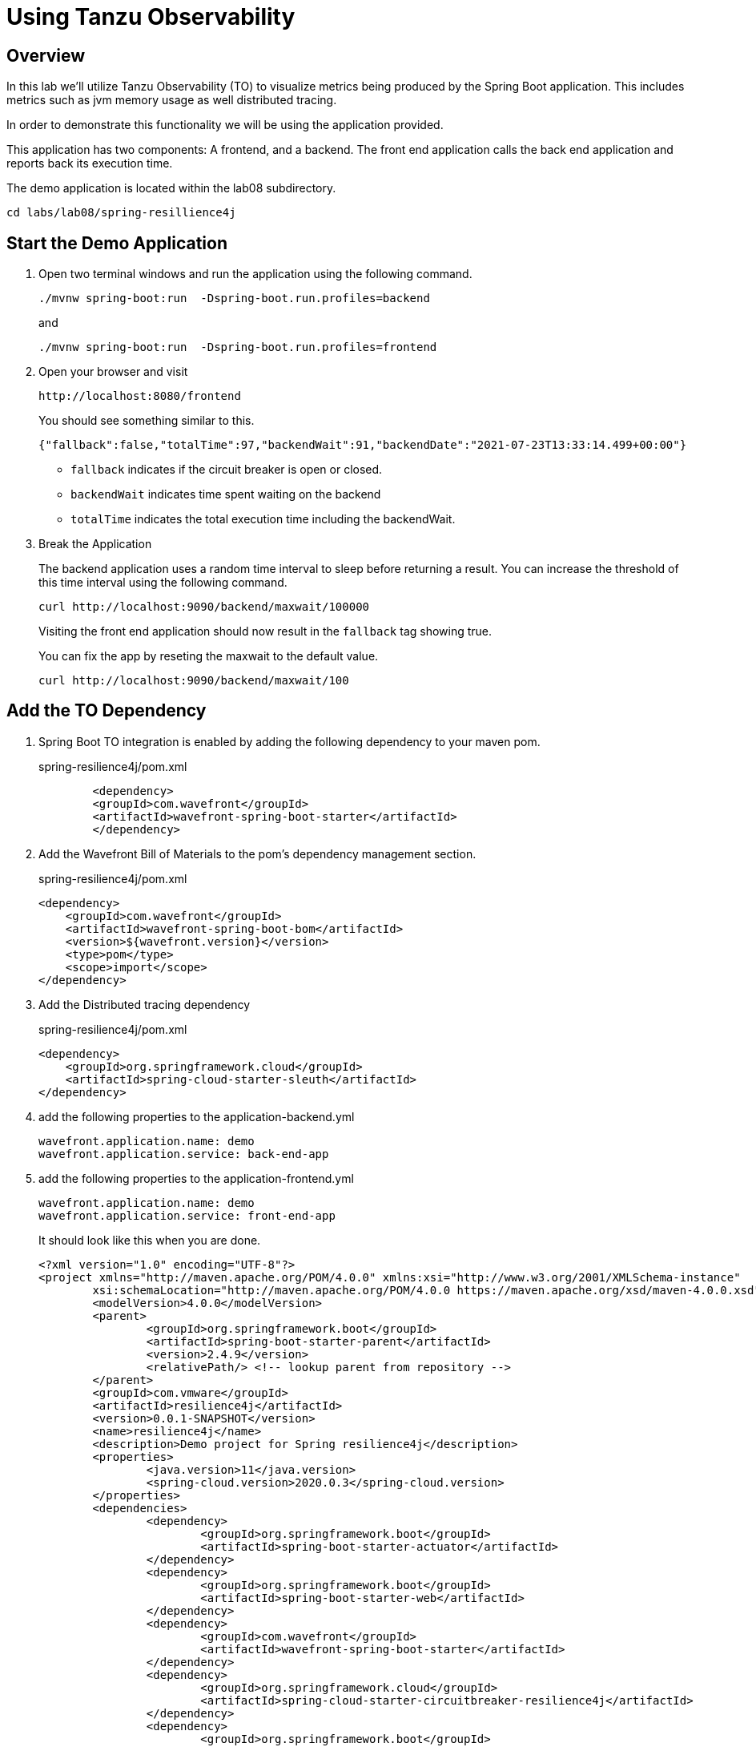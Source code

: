 ifdef::env-github[]
:tip-caption: :bulb:
:note-caption: :information_source:
:important-caption: :heavy_exclamation_mark:
:caution-caption: :fire:
:warning-caption: :warning:
endif::[]

= Using Tanzu Observability

== Overview

[.lead]
In this lab we'll utilize Tanzu Observability (TO) to visualize metrics being produced by the Spring Boot application.  This includes metrics such as jvm memory usage as well distributed tracing.

In order to demonstrate this functionality we will be using the application provided.

This application has two components:  A frontend,  and a backend.  The front end application calls the back end application and reports back its execution time.

The demo application is located within the lab08 subdirectory.
[source.bash]
----
cd labs/lab08/spring-resillience4j
----

== Start the Demo Application

. Open two terminal windows and run the application using the following command.
[source.bash]
+
----
./mvnw spring-boot:run  -Dspring-boot.run.profiles=backend
----
+
and
+
[source.bash]
----
./mvnw spring-boot:run  -Dspring-boot.run.profiles=frontend
----
+
. Open your browser and visit
+
[source]
----
http://localhost:8080/frontend
----
You should see something similar to this.
+
[source.json]
----
{"fallback":false,"totalTime":97,"backendWait":91,"backendDate":"2021-07-23T13:33:14.499+00:00"}
----
* `fallback` indicates if the circuit breaker is open or closed.
* `backendWait` indicates time spent waiting on the backend
* `totalTime` indicates the total execution time including the backendWait.

. Break the Application
+
The backend application uses a random time interval to sleep before returning a result.  You can increase the threshold of this time interval using the following command.
+
[source.bash]
----
curl http://localhost:9090/backend/maxwait/100000
----
+
Visiting the front end application should now result in the `fallback` tag showing true.
+
You can fix the app by reseting the maxwait to the default value.
+
[source.bash]
----
curl http://localhost:9090/backend/maxwait/100
----

== Add the TO Dependency

. Spring Boot TO integration is enabled by adding the following dependency to your maven pom.
+
.spring-resilience4j/pom.xml
[source,xml]
----
	<dependency>
        <groupId>com.wavefront</groupId>
        <artifactId>wavefront-spring-boot-starter</artifactId>
	</dependency>
----
+
. Add the Wavefront Bill of Materials to the pom's dependency management section.
+
.spring-resilience4j/pom.xml
[source,xml]
----
<dependency>
    <groupId>com.wavefront</groupId>
    <artifactId>wavefront-spring-boot-bom</artifactId>
    <version>${wavefront.version}</version>
    <type>pom</type>
    <scope>import</scope>
</dependency>
----
. Add the Distributed tracing dependency
+
.spring-resilience4j/pom.xml
[source,xml]
----
<dependency>
    <groupId>org.springframework.cloud</groupId>
    <artifactId>spring-cloud-starter-sleuth</artifactId>
</dependency>
----
+
. add the following properties to the application-backend.yml
[source.yaml]
+
----
wavefront.application.name: demo
wavefront.application.service: back-end-app
----
+
. add the following properties to the application-frontend.yml
[source.yaml]
+
----
wavefront.application.name: demo
wavefront.application.service: front-end-app
----
+
It should look like this when you are done.
+
[source.xml]
----
<?xml version="1.0" encoding="UTF-8"?>
<project xmlns="http://maven.apache.org/POM/4.0.0" xmlns:xsi="http://www.w3.org/2001/XMLSchema-instance"
	xsi:schemaLocation="http://maven.apache.org/POM/4.0.0 https://maven.apache.org/xsd/maven-4.0.0.xsd">
	<modelVersion>4.0.0</modelVersion>
	<parent>
		<groupId>org.springframework.boot</groupId>
		<artifactId>spring-boot-starter-parent</artifactId>
		<version>2.4.9</version>
		<relativePath/> <!-- lookup parent from repository -->
	</parent>
	<groupId>com.vmware</groupId>
	<artifactId>resilience4j</artifactId>
	<version>0.0.1-SNAPSHOT</version>
	<name>resilience4j</name>
	<description>Demo project for Spring resilience4j</description>
	<properties>
		<java.version>11</java.version>
		<spring-cloud.version>2020.0.3</spring-cloud.version>
	</properties>
	<dependencies>
		<dependency>
			<groupId>org.springframework.boot</groupId>
			<artifactId>spring-boot-starter-actuator</artifactId>
		</dependency>
		<dependency>
			<groupId>org.springframework.boot</groupId>
			<artifactId>spring-boot-starter-web</artifactId>
		</dependency>
		<dependency>
			<groupId>com.wavefront</groupId>
			<artifactId>wavefront-spring-boot-starter</artifactId>
		</dependency>
		<dependency>
			<groupId>org.springframework.cloud</groupId>
			<artifactId>spring-cloud-starter-circuitbreaker-resilience4j</artifactId>
		</dependency>
		<dependency>
			<groupId>org.springframework.boot</groupId>
			<artifactId>spring-boot-starter-aop</artifactId>
		</dependency>
		<dependency>
			<groupId>io.micrometer</groupId>
			<artifactId>micrometer-registry-prometheus</artifactId>
			<scope>runtime</scope>
		</dependency>
		<dependency>
			<groupId>org.springframework.boot</groupId>
			<artifactId>spring-boot-starter-test</artifactId>
			<scope>test</scope>
		</dependency>
		<dependency>
			<groupId>org.springframework.cloud</groupId>
			<artifactId>spring-cloud-starter-sleuth</artifactId>
		</dependency>
	</dependencies>
	<dependencyManagement>
		<dependencies>
			<dependency>
				<groupId>org.springframework.cloud</groupId>
				<artifactId>spring-cloud-dependencies</artifactId>
				<version>${spring-cloud.version}</version>
				<type>pom</type>
				<scope>import</scope>
			</dependency>
			<dependency>
				<groupId>com.wavefront</groupId>
				<artifactId>wavefront-spring-boot-bom</artifactId>
				<version>2.1.1</version>
				<type>pom</type>
				<scope>import</scope>
			</dependency>
		</dependencies>
	</dependencyManagement>

	<build>
		<plugins>
			<plugin>
				<groupId>org.springframework.boot</groupId>
				<artifactId>spring-boot-maven-plugin</artifactId>
			</plugin>
		</plugins>
	</build>

</project>
----
+ 
. Restart both Applications

== Navigate to Tanzu Observability

=== Viewing Metrics

. When your application is launched you should now see a link in the startup log with a Wavefront URL.
+
[source.bash]
----
Connect to your Wavefront dashboard using this one-time use link:
https://wavefront.surf/us/xxxxxxxx
----
+
. Examine Inventory Data
When you click the link in the Wavefront Spring Boot starter, you are taken to the Spring Boot Inventory dashboard. This dashboard provides real-time visibility into your Spring Boot application landscape. The dashboard has several sections that include the following charts:

* Status of hosts, applications, and services.
* Request rate
* Inventory details
* Hosts. Use the drop-down menus to group the hosts.
+
image::images/springboot_service_dashboard.png[]

Since our applications are enabled for tracing, click the link in the Tracing section to be directed to the Tracing dashboard.

. Examine Metrics and Traces
+
Once in the Traces Browser, you see the traces from the application and the trace related to the error you created.
If you configured your application to send trace data using OpenTracing, you can see span logs for the errors you triggered. 
+
image::images/springboot_span_logs_pet_clinic.png[]